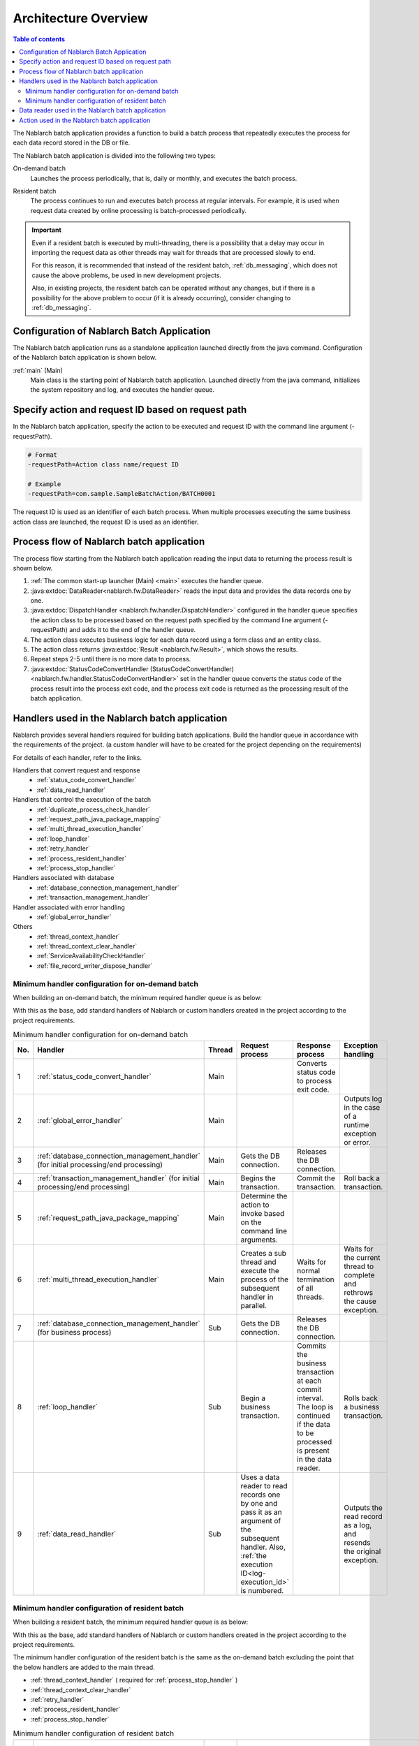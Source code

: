 Architecture Overview
==============================

.. contents:: Table of contents
  :depth: 3
  :local:

The Nablarch batch application provides a function to build a batch process
that repeatedly executes the process for each data record stored in the DB or file.

The Nablarch batch application is divided into the following two types:

.. _nablarch_batch-on-demand_batch:

On-demand batch
 Launches the process periodically, that is, daily or monthly, and executes the batch process.

.. _nablarch_batch-resident_batch:

Resident batch
 The process continues to run and executes batch process at regular intervals.
 For example, it is used when request data created by online processing is batch-processed periodically.

.. important::
 Even if a resident batch is executed by multi-threading, there is a possibility
 that a delay may occur in importing the request data as other threads may wait for threads
 that are processed slowly to end.

 For this reason, it is recommended that instead of the resident batch, :ref:`db_messaging`,
 which does not cause the above problems, be used in new development projects.

 Also, in existing projects, the resident batch can be operated without any changes,
 but if there is a possibility for the above problem to occur (if it is already occurring),
 consider changing to :ref:`db_messaging`.

.. _nablarch_batch-structure:

Configuration of Nablarch Batch Application
------------------------------------------------------
The Nablarch batch application runs as a standalone application launched directly from the java command.
Configuration of the Nablarch batch application is shown below.

.. image:: images/application_structure.png

:ref:`main` (Main)
 Main class is the starting point of Nablarch batch application.
 Launched directly from the java command, initializes the system repository and log,
 and executes the handler queue.

.. _nablarch_batch-resolve_action:

Specify action and request ID based on request path
------------------------------------------------------
In the Nablarch batch application, specify the action to be executed and request ID
with the command line argument (-requestPath).

.. code-block:: properties

 # Format
 -requestPath=Action class name/request ID

 # Example
 -requestPath=com.sample.SampleBatchAction/BATCH0001

The request ID is used as an identifier of each batch process.
When multiple processes executing the same business action class are launched,
the request ID is used as an identifier.

.. _nablarch_batch-process_flow:

Process flow of Nablarch batch application
------------------------------------------------------
The process flow starting from the Nablarch batch application reading the input data to returning the process result is shown below.

.. image:: images/batch-flow.png
  :scale: 80

1. :ref:`The common start-up launcher (Main) <main>` executes the handler queue.
2. :java:extdoc:`DataReader<nablarch.fw.DataReader>` reads the input data
   and provides the data records one by one.
3. :java:extdoc:`DispatchHandler <nablarch.fw.handler.DispatchHandler>` configured in the handler queue
   specifies the action class to be processed based on the request path
   specified by the command line argument (-requestPath) and adds it to the end of the handler queue.
4. The action class executes business logic for each data record using a form class and an entity class.
5. The action class returns :java:extdoc:`Result <nablarch.fw.Result>`, which shows the results.
6. Repeat steps 2-5 until there is no more data to process.
7. :java:extdoc:`StatusCodeConvertHandler (StatusCodeConvertHandler) <nablarch.fw.handler.StatusCodeConvertHandler>`
   set in the handler queue converts the status code of the process result into the process exit code,
   and the process exit code is returned as the processing result of the batch application.

.. _nablarch_batch-handler:

Handlers used in the Nablarch batch application
------------------------------------------------------
Nablarch provides several handlers required for building batch applications.
Build the handler queue in accordance with the requirements of the project.
(a custom handler will have to be created for the project depending on the requirements)

For details of each handler, refer to the links.

Handlers that convert request and response
  * :ref:`status_code_convert_handler`
  * :ref:`data_read_handler`

Handlers that control the execution of the batch
  * :ref:`duplicate_process_check_handler`
  * :ref:`request_path_java_package_mapping`
  * :ref:`multi_thread_execution_handler`
  * :ref:`loop_handler`
  * :ref:`retry_handler`
  * :ref:`process_resident_handler`
  * :ref:`process_stop_handler`

Handlers associated with database
  * :ref:`database_connection_management_handler`
  * :ref:`transaction_management_handler`

Handler associated with error handling
  * :ref:`global_error_handler`

Others
  * :ref:`thread_context_handler`
  * :ref:`thread_context_clear_handler`
  * :ref:`ServiceAvailabilityCheckHandler`
  * :ref:`file_record_writer_dispose_handler`

Minimum handler configuration for on-demand batch
~~~~~~~~~~~~~~~~~~~~~~~~~~~~~~~~~~~~~~~~~~~~~~~~~~~~~~~~~~~~~~~~~~~~~~
When building an on-demand batch, the minimum required handler queue is as below:

With this as the base, add standard handlers of Nablarch or custom handlers created
in the project according to the project requirements.

.. list-table:: Minimum handler configuration for on-demand batch
   :header-rows: 1
   :class: white-space-normal
   :widths: 4,22,12,22,22,22

   * - No.
     - Handler
     - Thread
     - Request process
     - Response process
     - Exception handling

   * - 1
     - :ref:`status_code_convert_handler`
     - Main
     -
     - Converts status code to process exit code.
     -

   * - 2
     - :ref:`global_error_handler`
     - Main
     -
     -
     - Outputs log in the case of a runtime exception or error.

   * - 3
     - :ref:`database_connection_management_handler`
       (for initial processing/end processing)
     - Main
     - Gets the DB connection.
     - Releases the DB connection.
     -

   * - 4
     - :ref:`transaction_management_handler`
       (for initial processing/end processing)
     - Main
     - Begins the transaction.
     - Commit the transaction.
     - Roll back a transaction.

   * - 5
     - :ref:`request_path_java_package_mapping`
     - Main
     - Determine the action to invoke based on the command line arguments.
     -
     -

   * - 6
     - :ref:`multi_thread_execution_handler`
     - Main
     - Creates a sub thread and execute the process of the subsequent handler in parallel.
     - Waits for normal termination of all threads.
     - Waits for the current thread to complete and rethrows the cause exception.

   * - 7
     - :ref:`database_connection_management_handler`
       (for business process)
     - Sub
     - Gets the DB connection.
     - Releases the DB connection.
     -

   * - 8
     - :ref:`loop_handler`
     - Sub
     - Begin a business transaction.
     - Commits the business transaction at each commit interval.
       The loop is continued if the data to be processed is present in the data reader.
     - Rolls back a business transaction.

   * - 9
     - :ref:`data_read_handler`
     - Sub
     - Uses a data reader to read records one by one and pass it as an argument of the subsequent handler.
       Also, :ref:`the execution ID<log-execution_id>` is numbered.
     -
     - Outputs the read record as a log, and resends the original exception.

Minimum handler configuration of resident batch
~~~~~~~~~~~~~~~~~~~~~~~~~~~~~~~~~~~~~~~~~~~~~~~~~~
When building a resident batch, the minimum required handler queue is as below:

With this as the base, add standard handlers of Nablarch or custom handlers created in the project according to the project requirements.

The minimum handler configuration of the resident batch is the same as the on-demand batch excluding the point that the below handlers are added to the main thread.

* :ref:`thread_context_handler` ( required for :ref:`process_stop_handler` )
* :ref:`thread_context_clear_handler`
* :ref:`retry_handler`
* :ref:`process_resident_handler`
* :ref:`process_stop_handler`

.. list-table:: Minimum handler configuration of resident batch
   :header-rows: 1
   :class: white-space-normal
   :widths: 4,22,12,22,22,22

   * - No.
     - Handler
     - Thread
     - Request process
     - Response process
     - Exception handling

   * - 1
     - :ref:`status_code_convert_handler`
     - Main
     -
     - Converts status code to process exit code.
     -

   * - 2
     - :ref:`global_error_handler`
     - Main
     -
     -
     - Outputs log in the case of a runtime exception or error.

   * - 3
     - :ref:`thread_context_clear_handler`
     - Main
     -
     - Deletes all the values configured on the thread local with :ref:`thread_context_handler`.
     -

   * - 4
     - :ref:`thread_context_handler`
     - Main
     - Initializes thread context variables such as request ID and user ID from command line arguments.
     -
     -

   * - 5
     - :ref:`retry_handler`
     - Main
     -
     -
     - Catches a runtime exception that can be retried, and provided that the retry limit has not been reached, re-executes the subsequent handler.

   * - 6
     - :ref:`process_resident_handler`
     - Main
     - Executes the subsequent handler repeatedly at each data monitoring interval.
     - Continues the loop
     - Performs log output and if a runtime exception is thrown, wraps to a retryable exception and sent.
       If an error is sent, it will be rethrow without any change

   * - 7
     - :ref:`process_stop_handler`
     - Main
     - If the process stop flag of the request table is on, a process stop exception
       ( :java:extdoc:`ProcessStop <nablarch.fw.handler.ProcessStopHandler.ProcessStop>` )
       is sent out without performing the subsequent handler process.
     -
     -

   * - 8
     - :ref:`database_connection_management_handler`
       (for initial processing/end processing)
     - Main
     - Gets the DB connection.
     - Releases the DB connection.
     -

   * - 9
     - :ref:`transaction_management_handler`
       (for initial processing/end processing)
     - Main
     - Begins the transaction.
     - Commit the transaction.
     - Roll back a transaction.

   * - 10
     - :ref:`request_path_java_package_mapping`
     - Main
     - Determine the action to invoke based on the command line arguments.
     -
     -

   * - 11
     - :ref:`multi_thread_execution_handler`
     - Main
     - Creates a sub thread and execute the process of the subsequent handler in parallel.
     - Waits for normal termination of all threads.
     - Waits for the current thread to complete and rethrows the cause exception.

   * - 12
     - :ref:`database_connection_management_handler`
       (for business process)
     - Sub
     - Gets the DB connection.
     - Releases the DB connection.
     -

   * - 13
     - :ref:`loop_handler`
     - Sub
     - Begin a business transaction.
     - Commits the business transaction at each commit interval.
       The loop is continued if the data to be processed is present in the data reader.
     - Rolls back a business transaction.

   * - 14
     - :ref:`data_read_handler`
     - Sub
     - Uses a data reader to read records one by one and pass it as an argument
       of the subsequent handler. Also, :ref:`the execution ID<log-execution_id>` is numbered.
     -
     - Outputs the read record as a log, and rethrows the original exception.

.. _nablarch_batch-data_reader:

Data reader used in the Nablarch batch application
------------------------------------------------------
Nablarch provides several data readers required for building batch applications.
For details of each data reader, refer to the links.

* :java:extdoc:`DatabaseRecordReader (read database) <nablarch.fw.reader.DatabaseRecordReader>`
* :java:extdoc:`FileDataReader (read file)<nablarch.fw.reader.FileDataReader>`
* :java:extdoc:`ValidatableFileDataReader (read files with validation function)<nablarch.fw.reader.ValidatableFileDataReader>`
* :java:extdoc:`ResumeDataReader (read with resume function)<nablarch.fw.reader.ResumeDataReader>`

.. tip::
 If the above data readers cannot meet the project requirements,
 create a class that implements the :java:extdoc:`DataReader <nablarch.fw.DataReader>` interface in the project.

.. _nablarch_batch-action:

Action used in the Nablarch batch application
---------------------------------------------------------------------------------
Nablarch provides several standard action classes required for building batch applications.
For details of each action class, refer to the link.

* :java:extdoc:`BatchAction (template class of generic batch action)<nablarch.fw.action.BatchAction>`
* :java:extdoc:`FileBatchAction (template class of batch action for file input)<nablarch.fw.action.FileBatchAction>`
* :java:extdoc:`NoInputDataBatchAction (template class of batch action that does not use input data)<nablarch.fw.action.NoInputDataBatchAction>`
* :java:extdoc:`AsyncMessageSendAction (action class for sending asynchronous message)<nablarch.fw.messaging.action.AsyncMessageSendAction>`
